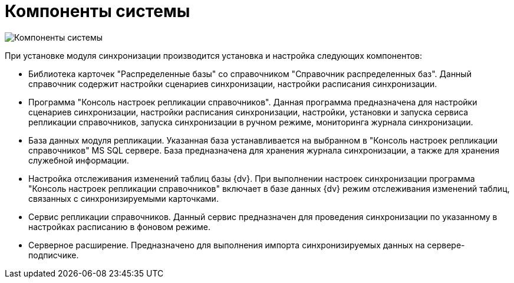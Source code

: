 = Компоненты системы

image::systemcomponents.png[Компоненты системы]

При установке модуля синхронизации производится установка и настройка следующих компонентов:

* Библиотека карточек "Распределенные базы" со справочником "Справочник распределенных баз". Данный справочник содержит настройки сценариев синхронизации, настройки расписания синхронизации.
* Программа "Консоль настроек репликации справочников". Данная программа предназначена для настройки сценариев синхронизации, настройки расписания синхронизации, настройки, установки и запуска сервиса репликации справочников, запуска синхронизации в ручном режиме, мониторинга журнала синхронизации.
* База данных модуля репликации. Указанная база устанавливается на выбранном в "Консоль настроек репликации справочников" MS SQL сервере. База предназначена для хранения журнала синхронизации, а также для хранения служебной информации.
* Настройка отслеживания изменений таблиц базы {dv}. При выполнении настроек синхронизации программа "Консоль настроек репликации справочников" включает в базе данных {dv} режим отслеживания изменений таблиц, связанных с синхронизируемыми карточками.
* Сервис репликации справочников. Данный сервис предназначен для проведения синхронизации по указанному в настройках расписанию в фоновом режиме.
* Серверное расширение. Предназначено для выполнения импорта синхронизируемых данных на сервере-подписчике.

